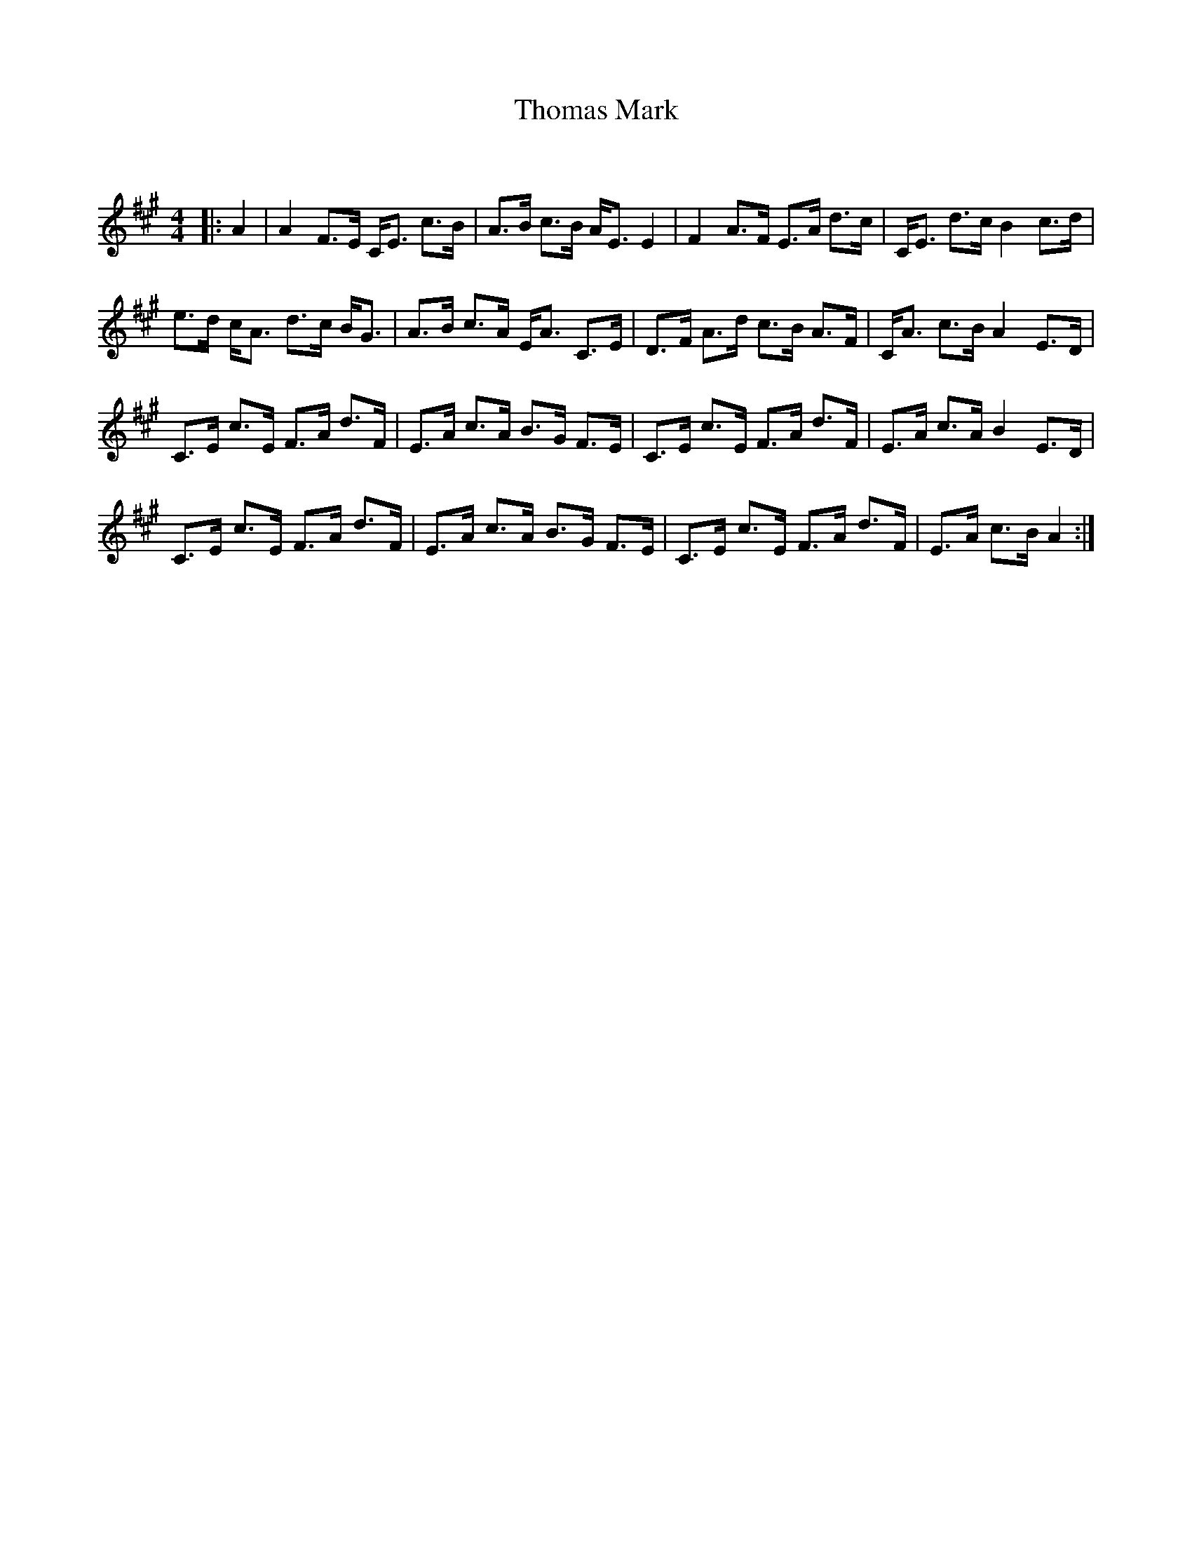 X:1
T: Thomas Mark
C:
R:Strathspey
Q: 128
K:A
M:4/4
L:1/16
|:A4|A4 F3E CE3 c3B|A3B c3B AE3 E4|F4 A3F E3A d3c|CE3 d3c B4 c3d|
e3d cA3 d3c BG3|A3B c3A EA3 C3E|D3F A3d c3B A3F|CA3 c3B A4 E3D|
C3E c3E F3A d3F|E3A c3A B3G F3E|C3E c3E F3A d3F|E3A c3A B4 E3D|
C3E c3E F3A d3F|E3A c3A B3G F3E|C3E c3E F3A d3F|E3A c3B A4:|
